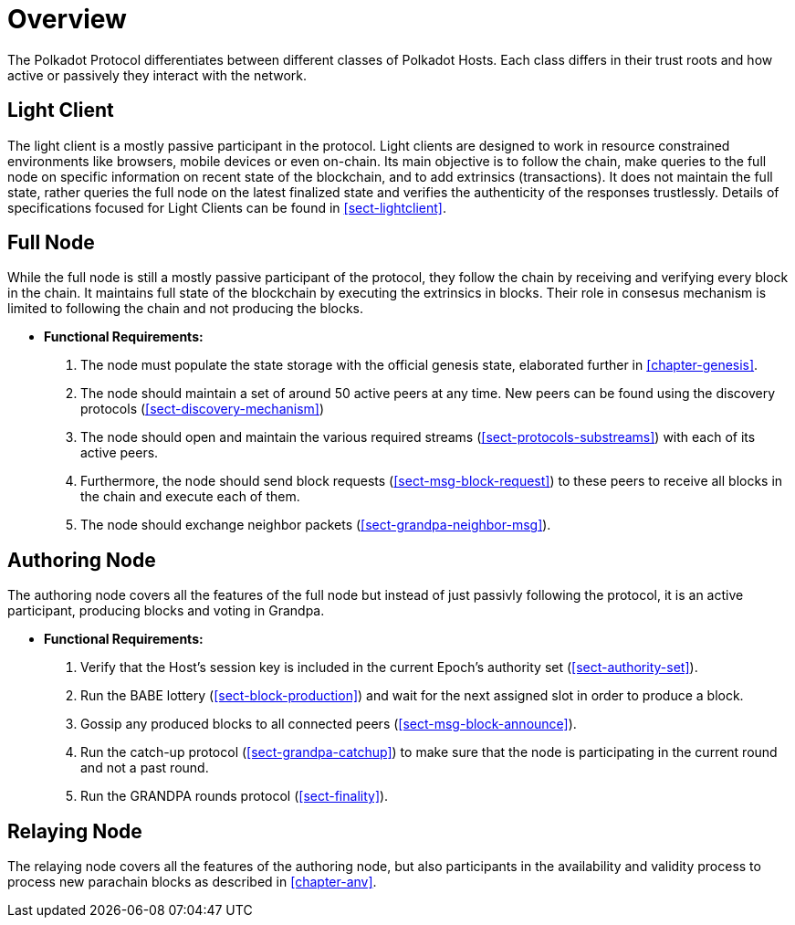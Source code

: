 [#chap-overview]
= Overview
The Polkadot Protocol differentiates between different classes of Polkadot Hosts. Each class differs in their trust roots and how active or passively they interact with the network.

[#sect-client-light]
== Light Client

The light client is a mostly passive participant in the protocol. Light clients are designed to work in resource constrained environments like browsers, mobile devices or even on-chain. Its main objective is to follow the chain, make queries to the full node on specific information on recent state of the blockchain, and to add extrinsics (transactions). It does not maintain the full state, rather queries the full node on the latest finalized state and verifies the authenticity of the responses trustlessly. Details of specifications focused for Light Clients can be found in <<sect-lightclient>>. 

[#sect-node-full]
== Full Node

While the full node is still a mostly passive participant of the protocol, they follow the chain by receiving and verifying every block in the chain. It maintains full state of the blockchain by executing the extrinsics in blocks. Their role in consesus mechanism is limited to following the chain and not producing the blocks.
// do we move the bootsrap/erquirements elsewhere for full nodes or it stays here?

* *Functional Requirements:* 
 
. The node must populate the state storage with the official genesis state,
elaborated further in <<chapter-genesis>>.
. The node should maintain a set of around 50 active peers at any time. New
peers can be found using the discovery protocols (<<sect-discovery-mechanism>>)
. The node should open and maintain the various required streams
(<<sect-protocols-substreams>>) with each of its active peers.
. Furthermore, the node should send block requests (<<sect-msg-block-request>>)
to these peers to receive all blocks in the chain and execute each of them.
. The node should exchange neighbor packets (<<sect-grandpa-neighbor-msg>>).

[#sect-node-authoring]
== Authoring Node

The authoring node covers all the features of the full node but instead of just passivly following the protocol, it is an active participant, producing blocks and voting in Grandpa.

* *Functional Requirements:* 

. Verify that the Host’s session key is included in the current Epoch’s
authority set (<<sect-authority-set>>).
. Run the BABE lottery (<<sect-block-production>>) and wait for the next
assigned slot in order to produce a block.
. Gossip any produced blocks to all connected peers
(<<sect-msg-block-announce>>).
. Run the catch-up protocol (<<sect-grandpa-catchup>>) to make sure that the
node is participating in the current round and not a past round.
. Run the GRANDPA rounds protocol (<<sect-finality>>).

[#sect-node-relaying]
== Relaying Node

The relaying node covers all the features of the authoring node, but also participants in the availability and validity process to process new parachain blocks as described in <<chapter-anv>>.
